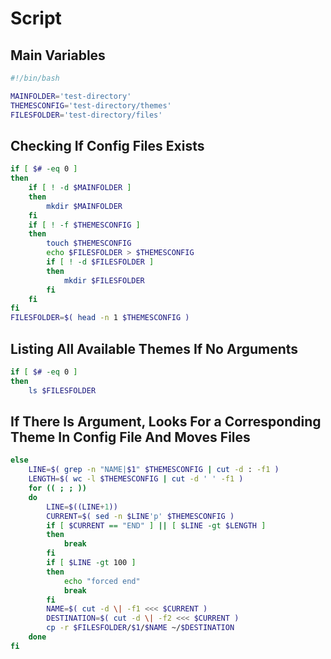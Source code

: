 * Script

** Main Variables
#+begin_src bash :tangle config-manager
#!/bin/bash

MAINFOLDER='test-directory'
THEMESCONFIG='test-directory/themes'
FILESFOLDER='test-directory/files'
#+end_src

** Checking If Config Files Exists
#+begin_src bash :tangle config-manager
if [ $# -eq 0 ]
then
    if [ ! -d $MAINFOLDER ]
    then
        mkdir $MAINFOLDER
    fi
    if [ ! -f $THEMESCONFIG ]
    then
        touch $THEMESCONFIG
        echo $FILESFOLDER > $THEMESCONFIG
        if [ ! -d $FILESFOLDER ]
        then
            mkdir $FILESFOLDER
        fi
    fi
fi
FILESFOLDER=$( head -n 1 $THEMESCONFIG )
#+end_src

#+RESULTS:

** Listing All Available Themes If No Arguments
#+begin_src bash :tangle config-manager
if [ $# -eq 0 ]
then
    ls $FILESFOLDER
#+end_src
** If There Is Argument, Looks For a Corresponding Theme In Config File And Moves Files
#+begin_src bash :tangle config-manager
else
    LINE=$( grep -n "NAME|$1" $THEMESCONFIG | cut -d : -f1 )
    LENGTH=$( wc -l $THEMESCONFIG | cut -d ' ' -f1 )
    for (( ; ; ))
    do
        LINE=$((LINE+1))
        CURRENT=$( sed -n $LINE'p' $THEMESCONFIG )
        if [ $CURRENT == "END" ] || [ $LINE -gt $LENGTH ]
        then
            break
        fi
        if [ $LINE -gt 100 ]
        then
            echo "forced end"
            break
        fi
        NAME=$( cut -d \| -f1 <<< $CURRENT )
        DESTINATION=$( cut -d \| -f2 <<< $CURRENT )
        cp -r $FILESFOLDER/$1/$NAME ~/$DESTINATION
    done
fi
#+end_src
